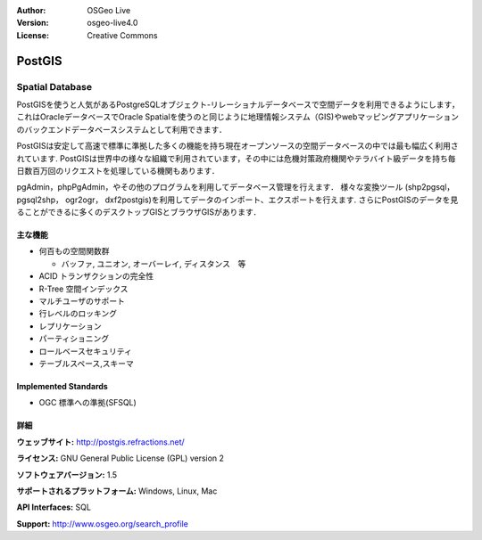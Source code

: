 .. Writing Tip:
  Writing tips describe what content should be in the following section.

.. Writing Tip:
  Metadata about this document

:Author: OSGeo Live
:Version: osgeo-live4.0
:License: Creative Commons

.. Writing Tip:
  The following becomes a HTML anchor for hyperlinking to this page

.. _postigs-overview:

.. Writing Tip: 
  Project logos are stored here:
    https://svn.osgeo.org/osgeo/livedvd/gisvm/trunk/doc/images/project_logos/
  and accessed here:
    images/project_logos/<filename>

.. image:: images/project_logos/logo-PostGIS.png
  :scale: 30 %
  :alt: project logo
  :align: right
  :target: http://postgis.refractions.net/

.. Writing Tip: 
  Include an OSGeo logo if the project is an OSGeo project, or is in
  incubation:
  .. image:: images/logos/OSGeo_incubation.png
  .. image:: images/logos/OSGeo_project.png

.. image:: images/logos/OSGeo_incubation.png
  :scale: 100 %
  :alt: OSGeo Project
  :align: right
  :target: http://www.osgeo.org/incubator/process/principles.html


.. Writing Tip: Name of application

PostGIS
=======

.. Writing Tip:
  Application Category Description:
  * Spatial Database
  * Web Service
  * Metadata Web Service
  * Desktop GIS
  * Browser GIS client
  * Business Intelligence
  * GIS Tools
  * ...

Spatial Database
~~~~~~~~~~~~~~~~

.. Writing Tip:
  Address user questions of "What does the application do?",
  "When would I use it?", "Why would I use it over other applications?",
  "How mature is the application and how widely deployed is it?".
  Don't mention licence or open source in this section.
  Target audience is a GIS practitioner or student who is new to Open Source.
  * First sentence should explain the application.
  * Usually the application domain will not be familiar to readers. So the
    next line or two should explain the domain. Eg: For GeoKettle, the next
    line or two should explain what GoeSpatial Business Intelligence is.
  * Remaining paragraph or 2 in this overview section should provide a
    wider description and advantages from a user perspective.

PostGISを使うと人気があるPostgreSQLオブジェクト-リレーショナルデータベースで空間データを利用できるようにします，これはOracleデータベースでOracle Spatialを使うのと同じように地理情報システム（GIS)やwebマッピングアプリケーションのバックエンドデータベースシステムとして利用できます．

PostGISは安定して高速で標準に準拠した多くの機能を持ち現在オープンソースの空間データベースの中では最も幅広く利用されています. PostGISは世界中の様々な組織で利用されています，その中には危機対策政府機関やテラバイト級データを持ち毎日数百万回のリクエストを処理している機関もあります．

pgAdmin，phpPgAdmin，やその他のプログラムを利用してデータベース管理を行えます． 様々な変換ツール (shp2pgsql， pgsql2shp， ogr2ogr， dxf2postgis)を利用してデータのインポート、エクスポートを行えます. さらにPostGISのデータを見ることができるに多くのデスクトップGISとブラウザGISがあります．

.. Writing Tip:
  Provide a image of the application which will typically be a screen shot
  or a collage of screen shots.
  Store image in image/<application>_<name>.gif . Eg: udig_main_page.gif
  Screenshots should be captured from a 1024x768 display.
  Don't include the desktop background as this changes with each release
  and will become dated.

.. image:: images/screenshots/800x600/pgadmin.gif
  :scale: 55 %
  :alt: project logo
  :align: right

主な機能
-------------

* 何百もの空間関数群
  
  * バッファ, ユニオン, オーバーレイ, ディスタンス　等 

* ACID トランザクションの完全性
* R-Tree 空間インデックス
* マルチユーザのサポート
* 行レベルのロッキング
* レプリケーション
* パーティショニング
* ロールベースセキュリティ
* テーブルスペース,スキーマ

.. Writing Tip:
  Optional: A second screenshot can sometimes be added here
  if there is sufficient room.
  .. image:: images/screenshots/800x600/pgadmin.gif
    :scale: 50 %
    :alt: project logo
    :align: right

Implemented Standards
---------------------

.. Writing Tip: List OGC or related standards supported.

* OGC 標準への準拠(SFSQL)

詳細
-------

**ウェッブサイト:** http://postgis.refractions.net/

**ライセンス:** GNU General Public License (GPL) version 2

**ソフトウェアバージョン:** 1.5

**サポートされるプラットフォーム:** Windows, Linux, Mac

**API Interfaces:** SQL

.. Writing Tip:
  Link to webpage which lists the primary support details for the application,
  preferably this would list both community and commercial contacts.

**Support:** http://www.osgeo.org/search_profile

.. Writing Tip:
  Later, we may introduce a Maturity Rating, but currently the format, and
  whether we go ahead with such a rating is still under discussion.
  http://wiki.osgeo.org/wiki/Marketing_Artefacts#Maturity_Rating
